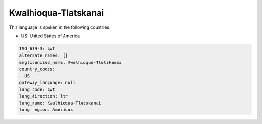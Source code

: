 .. _qwt:

Kwalhioqua-Tlatskanai
=====================

This language is spoken in the following countries:

* US: United States of America

.. code-block:: yaml

    ISO_639-3: qwt
    alternate_names: []
    anglicanized_name: Kwalhioqua-Tlatskanai
    country_codes:
    - US
    gateway_language: null
    lang_code: qwt
    lang_direction: ltr
    lang_name: Kwalhioqua-Tlatskanai
    lang_region: Americas
    
